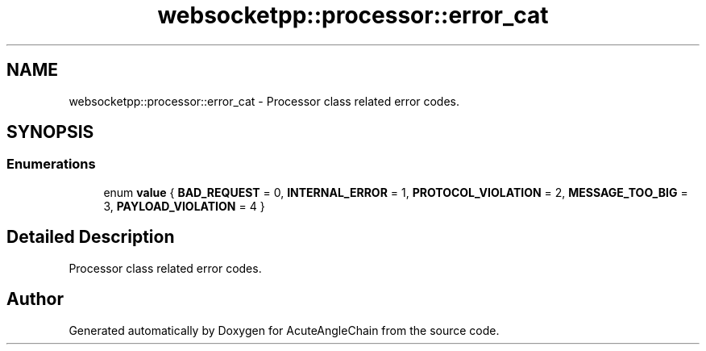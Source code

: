 .TH "websocketpp::processor::error_cat" 3 "Sun Jun 3 2018" "AcuteAngleChain" \" -*- nroff -*-
.ad l
.nh
.SH NAME
websocketpp::processor::error_cat \- Processor class related error codes\&.  

.SH SYNOPSIS
.br
.PP
.SS "Enumerations"

.in +1c
.ti -1c
.RI "enum \fBvalue\fP { \fBBAD_REQUEST\fP = 0, \fBINTERNAL_ERROR\fP = 1, \fBPROTOCOL_VIOLATION\fP = 2, \fBMESSAGE_TOO_BIG\fP = 3, \fBPAYLOAD_VIOLATION\fP = 4 }"
.br
.in -1c
.SH "Detailed Description"
.PP 
Processor class related error codes\&. 
.SH "Author"
.PP 
Generated automatically by Doxygen for AcuteAngleChain from the source code\&.
